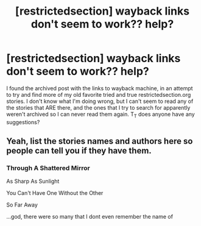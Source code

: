 #+TITLE: [restrictedsection] wayback links don't seem to work?? help?

* [restrictedsection] wayback links don't seem to work?? help?
:PROPERTIES:
:Author: rainbowsockmonkey
:Score: 4
:DateUnix: 1475116058.0
:DateShort: 2016-Sep-29
:FlairText: Misc
:END:
I found the archived post with the links to wayback machine, in an attempt to try and find more of my old favorite tried and true restrictedsection.org stories. I don't know what I'm doing wrong, but I can't seem to read any of the stories that ARE there, and the ones that I try to search for apparently weren't archived so I can never read them again. T_T does anyone have any suggestions?


** Yeah, list the stories names and authors here so people can tell you if they have them.
:PROPERTIES:
:Author: viol8er
:Score: 1
:DateUnix: 1475126502.0
:DateShort: 2016-Sep-29
:END:

*** Through A Shattered Mirror

As Sharp As Sunlight

You Can't Have One Without the Other

So Far Away

...god, there were so many that I dont even remember the name of
:PROPERTIES:
:Author: rainbowsockmonkey
:Score: 1
:DateUnix: 1475198761.0
:DateShort: 2016-Sep-30
:END:
